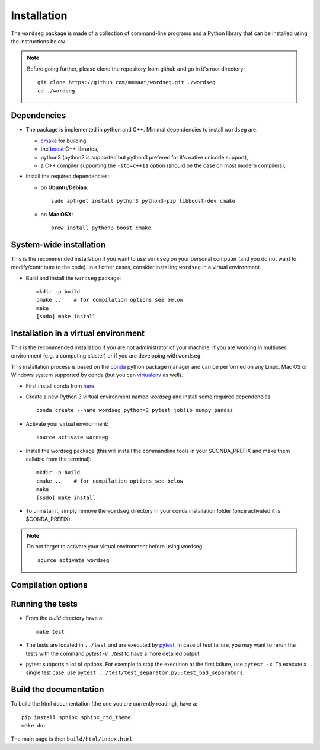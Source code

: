 .. _installation:

Installation
============


The ``wordseg`` package is made of a collection of command-line
programs and a Python library that can be installed using the
instructions below.

.. note::

   Before going further, please clone the repository from
   github and go in it's root directory::

     git clone https://github.com/mmmaat/wordseg.git ./wordseg
     cd ./wordseg


Dependencies
------------

* The package is implemented in python and C++. Minimal dependencies to
  install ``wordseg`` are:

  - cmake_ for building,
  - the boost_ C++ libraries,
  - python3 (python2 is supported but python3 prefered for it's native
    unicode support),
  - a C++ compiler supporting the ``-std=c++11`` option (should be the
    case on most modern compilers),

* Install the required dependencies:

  - on **Ubuntu/Debian**::

      sudo apt-get install python3 python3-pip libboost-dev cmake

  - on **Mac OSX**::

      brew install python3 boost cmake


System-wide installation
------------------------

This is the recommended installation if you want to use ``wordseg`` on
your personal computer (and you do not want to modify/contribute to
the code). In all other cases, consider installing ``wordseg`` in a
virtual environment.

* Build and install the ``wordseg`` package::

    mkdir -p build
    cmake ..    # for compilation options see below
    make
    [sudo] make install


Installation in a virtual environment
-------------------------------------

This is the recommended installation if you are not administrator of
your machine, if you are working in multiuser environment (e.g. a
computing cluster) or if you are developing with ``wordseg``.

This installation process is based on the conda_ python package
manager and can be performed on any Linux, Mac OS or Windows system
supported by conda (but you can virtualenv_ as well).

* First install conda from `here <https://conda.io/miniconda.html>`_.

* Create a new Python 3 virtual environment named *wordseg* and
  install some required dependencies::

    conda create --name wordseg python=3 pytest joblib numpy pandas

* Activate your virtual environment::

    source activate wordseg

* Install the wordseg package (this will install the commandline tools
  in your $CONDA_PREFIX and make them callable from the terminal)::

    mkdir -p build
    cmake ..    # for compilation options see below
    make
    [sudo] make install


* To uninstall it, simply remove the ``wordseg`` directory in your
  conda installation folder (once activated it is $CONDA_PREFIX).

.. note::

   Do not forget to activate your virtual environment before using wordseg::

     source activate wordseg


Compilation options
-------------------




Running the tests
-----------------

* From the `build` directory have a::

    make test

* The tests are located in ``../test`` and are executed by pytest_. In
  case of test failure, you may want to rerun the tests with the
  command `pytest -v ../test` to have a more detailed output.

* pytest supports a lot of options. For exemple to stop the execution
  at the first failure, use ``pytest -x``. To execute a single test
  case, use ``pytest ../test/test_separator.py::test_bad_separators``.


Build the documentation
-----------------------

To build the html documentation (the one you are currently reading),
have a::

  pip install sphinx sphinx_rtd_theme
  make doc

The main page is then ``build/html/index.html``.


.. _boost: http://www.boost.org/
.. _cmake: https://cmake.org/
.. _conda: https://conda.io/miniconda.html
.. _pytest: https://docs.pytest.org/en/latest/
.. _virtualenv: https://virtualenv.pypa.io/en/stable/
